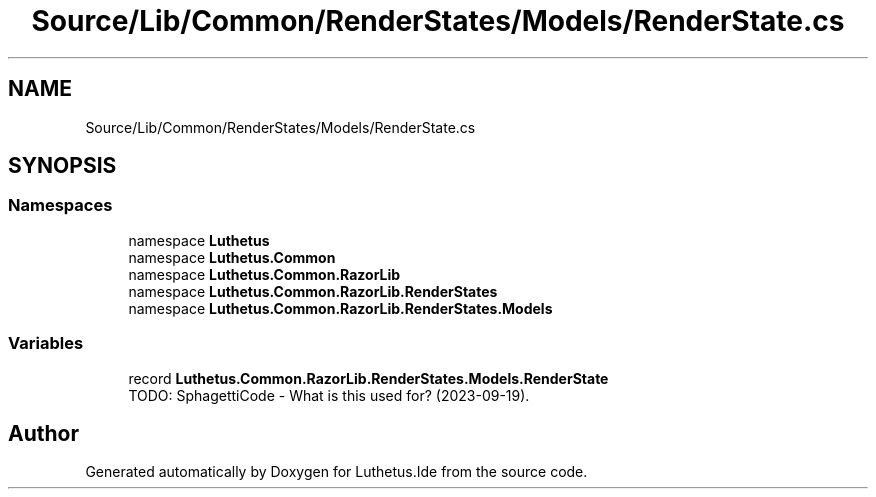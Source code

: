 .TH "Source/Lib/Common/RenderStates/Models/RenderState.cs" 3 "Version 1.0.0" "Luthetus.Ide" \" -*- nroff -*-
.ad l
.nh
.SH NAME
Source/Lib/Common/RenderStates/Models/RenderState.cs
.SH SYNOPSIS
.br
.PP
.SS "Namespaces"

.in +1c
.ti -1c
.RI "namespace \fBLuthetus\fP"
.br
.ti -1c
.RI "namespace \fBLuthetus\&.Common\fP"
.br
.ti -1c
.RI "namespace \fBLuthetus\&.Common\&.RazorLib\fP"
.br
.ti -1c
.RI "namespace \fBLuthetus\&.Common\&.RazorLib\&.RenderStates\fP"
.br
.ti -1c
.RI "namespace \fBLuthetus\&.Common\&.RazorLib\&.RenderStates\&.Models\fP"
.br
.in -1c
.SS "Variables"

.in +1c
.ti -1c
.RI "record \fBLuthetus\&.Common\&.RazorLib\&.RenderStates\&.Models\&.RenderState\fP"
.br
.RI "TODO: SphagettiCode - What is this used for? (2023-09-19)\&. "
.in -1c
.SH "Author"
.PP 
Generated automatically by Doxygen for Luthetus\&.Ide from the source code\&.
